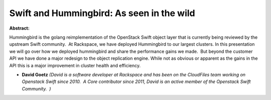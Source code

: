 Swift and Hummingbird: As seen in the wild
~~~~~~~~~~~~~~~~~~~~~~~~~~~~~~~~~~~~~~~~~~

**Abstract:**

Hummingbird is the golang reimplementation of the OpenStack Swift object layer that is currently being reviewed by the upstream Swift community.  At Rackspace, we have deployed Hummingbird to our largest clusters. In this presentation we will go over how we deployed hummingbird and share the performance gains we made.  But beyond the customer API we have done a major redesign to the object replication engine. While not as obvious or apparent as the gains in the API this is a major improvement in cluster health and efficiency.


* **David Goetz** *(David is a software developer at Rackspace and has been on the CloudFiles team working on Openstack Swift since 2010.  A Core contributor since 2011, David is an active member of the Openstack Swift Community.  )*
